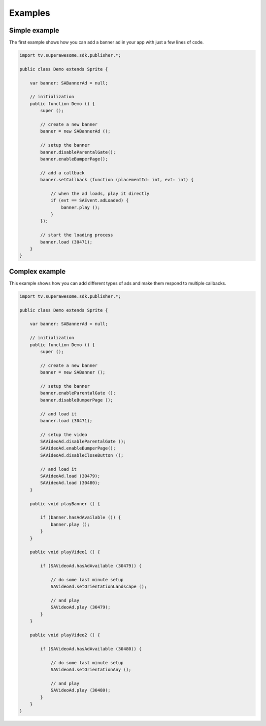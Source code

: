 Examples
========

Simple example
--------------

The first example shows how you can add a banner ad in your app with just a
few lines of code.

.. code-block:: actionscript


    import tv.superawesome.sdk.publisher.*;

    public class Demo extends Sprite {

        var banner: SABannerAd = null;

        // initialization
        public function Demo () {
            super ();

            // create a new banner
            banner = new SABannerAd ();

            // setup the banner
            banner.disableParentalGate();
            banner.enableBumperPage();

            // add a callback
            banner.setCallback (function (placementId: int, evt: int) {

                // when the ad loads, play it directly
                if (evt == SAEvent.adLoaded) {
                    banner.play ();
                }
            });

            // start the loading process
            banner.load (30471);
        }
    }


Complex example
---------------

This example shows how you can add different types of ads and make them respond to
multiple callbacks.

.. code-block:: actionscript

    import tv.superawesome.sdk.publisher.*;

    public class Demo extends Sprite {

        var banner: SABannerAd = null;

        // initialization
        public function Demo () {
            super ();

            // create a new banner
            banner = new SABanner ();

            // setup the banner
            banner.enableParentalGate ();
            banner.disableBumperPage ();

            // and load it
            banner.load (30471);

            // setup the video
            SAVideoAd.disableParentalGate ();
            SAVideoAd.enableBumperPage();
            SAVideoAd.disableCloseButton ();

            // and load it
            SAVideoAd.load (30479);
            SAVideoAd.load (30480);
        }

        public void playBanner () {

            if (banner.hasAdAvailable ()) {
                banner.play ();
            }
        }

        public void playVideo1 () {

            if (SAVideoAd.hasAdAvailable (30479)) {

                // do some last minute setup
                SAVideoAd.setOrientationLandscape ();

                // and play
                SAVideoAd.play (30479);
            }
        }

        public void playVideo2 () {

            if (SAVideoAd.hasAdAvailable (30480)) {

                // do some last minute setup
                SAVideoAd.setOrientationAny ();

                // and play
                SAVideoAd.play (30480);
            }
        }
    }
